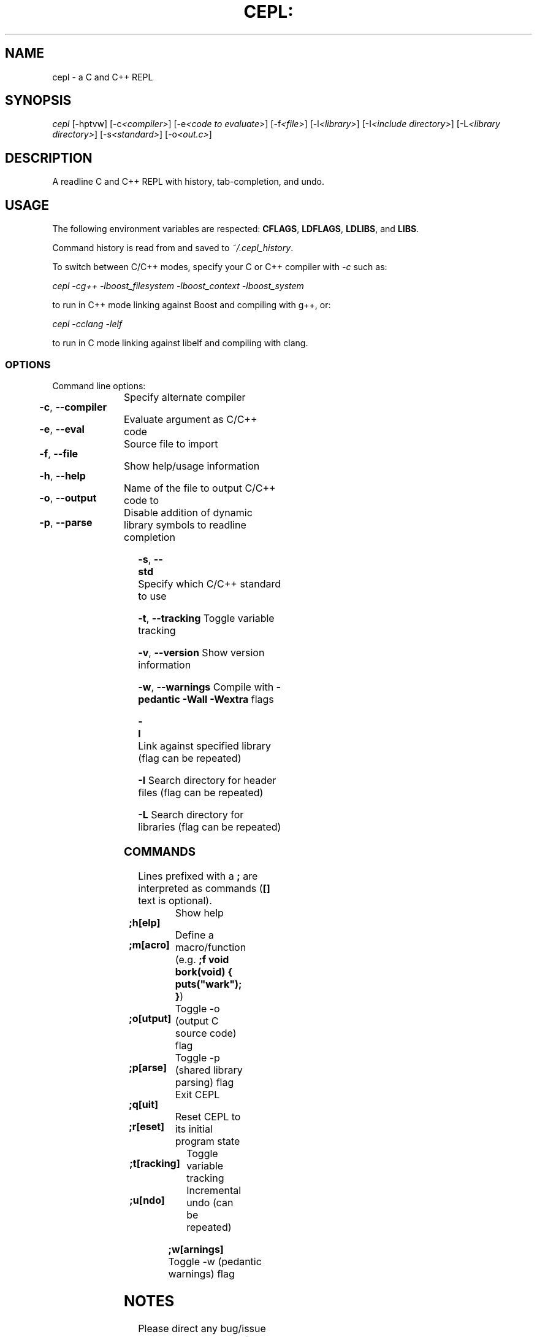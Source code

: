 .TH CEPL: "1" "July 2024" "cepl-12\&.0\&.0" "User Commands"

.SH "NAME"
cepl \- a C and C++ REPL

.SH "SYNOPSIS"
.sp
.nf
\fIcepl\fR [\-hptvw] [\-c\fI<compiler>\fR] [\-e\fI<code to evaluate>\fR] \
[\-f\fI<file>\fR] [\-l\fI<library>\fR] [\-I\fI<include directory>\fR] \
[\-L\fI<library directory>\fR] [\-s\fI<standard>\fR] [\-o\fI<out\&.c>\fR]
.fi

.SH "DESCRIPTION"
.sp
A readline C and C++ REPL with history, tab-completion, and undo.
.fi

.SH "USAGE"
.sp
The following environment variables are respected: \fBCFLAGS\fR, \fBLDFLAGS\fR,
\fBLDLIBS\fR, and \fBLIBS\fR.
.sp
Command history is read from and saved to \fI~/\&.cepl_history\fR\&.
.sp
To switch between C/C++ modes, specify your C or C++ compiler
with \fI-c\fR such as:
.sp
    \fIcepl -cg++ -lboost_filesystem -lboost_context -lboost_system\fR
.sp
to run in C++ mode linking against Boost and compiling with g++, or:
.sp
    \fIcepl -cclang -lelf\fR
.sp
to run in C mode linking against libelf and compiling with clang.
.fi

.SS "OPTIONS"
.sp
Command line options:
.fi

.HP
\fB\-c\fR, \fB\-\-compiler\fR	Specify alternate compiler
.HP
\fB\-e\fR, \fB\-\-eval\fR	Evaluate argument as C/C++ code
.HP
\fB\-f\fR, \fB\-\-file\fR	Source file to import
.HP
\fB\-h\fR, \fB\-\-help\fR	Show help/usage information
.HP
\fB\-o\fR, \fB\-\-output\fR	Name of the file to output C/C++ code to
.HP
\fB\-p\fR, \fB\-\-parse\fR	Disable addition of dynamic library symbols to readline completion
.HP
\fB\-s\fR, \fB\-\-std\fR		Specify which C/C++ standard to use
.HP
\fB\-t\fR, \fB\-\-tracking\fR	Toggle variable tracking
.HP
\fB\-v\fR, \fB\-\-version\fR	Show version information
.HP
\fB\-w\fR, \fB\-\-warnings\fR	Compile with \fB\-pedantic\fR \fB\-Wall\fR \fB\-Wextra\fR flags
.HP
\fB\-l\fR			Link against specified library (flag can be repeated)
.HP
\fB\-I\fR			Search directory for header files (flag can be repeated)
.HP
\fB\-L\fR			Search directory for libraries (flag can be repeated)
.fi

.SS "COMMANDS"
.sp
Lines prefixed with a \fB;\fR are interpreted as commands (\fB[]\fR text is optional)\&.
.fi

.HP
\fB;h[elp]\fR		Show help
.HP
\fB;m[acro]\fR		Define a macro/function (e\&.g\&. \fB;f void bork(void) { puts("wark"); }\fR)
.HP
\fB;o[utput]\fR		Toggle -o (output C source code) flag
.HP
\fB;p[arse]\fR		Toggle -p (shared library parsing) flag
.HP
\fB;q[uit]\fR		Exit CEPL
.HP
\fB;r[eset]\fR		Reset CEPL to its initial program state
.HP
\fB;t[racking]\fR	Toggle variable tracking
.HP
\fB;u[ndo]\fR		Incremental undo (can be repeated)
.HP
\fB;w[arnings]\fR	Toggle -w (pedantic warnings) flag
.fi

.SH "NOTES"
.sp
Please direct any bug/issue reports, as well as any feature requests, to <\fIhttps://github\&.com/alyptik/cepl\fR>
.fi

.SH "AUTHORS"
.ie n \{\
 \h'-04'\(bu\h'+03'\c \&.\}
.el \{\
.sp -1
.IP \(bu 2\&.3
.\}
Joey Pabalinas <\fIjoeypabalinas@gmail.com\&\&.com\fR>
.fi
